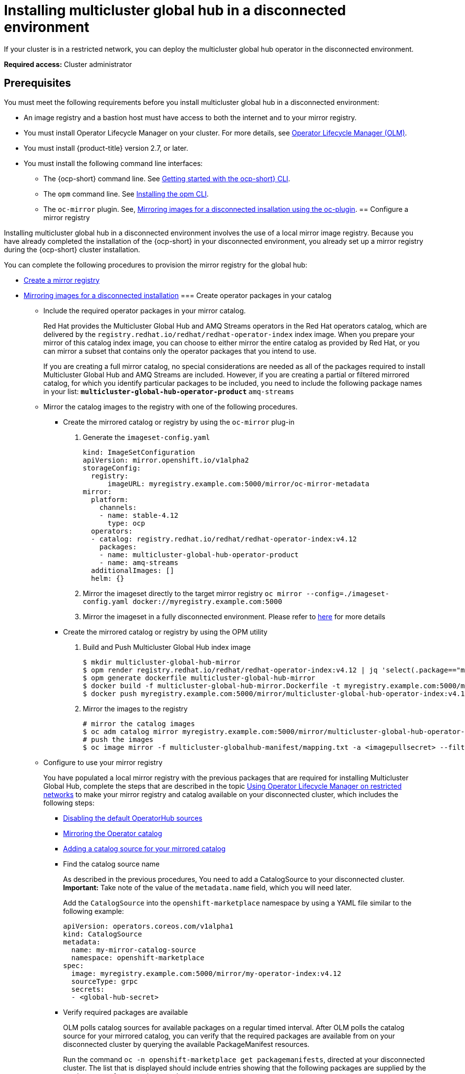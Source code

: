 [#global-hub-installing-disconnected]
= Installing multicluster global hub in a disconnected environment

If your cluster is in a restricted network, you can deploy the multicluster global hub operator in the disconnected environment. 

*Required access:* Cluster administrator

[#global-hub-installing-disconnected-prereq]
== Prerequisites

You must meet the following requirements before you install multicluster global hub in a disconnected environment:

- An image registry and a bastion host must have access to both the internet and to your mirror registry.
- You must install Operator Lifecycle Manager on your cluster. For more details, see link:https://access.redhat.com/documentation/en-us/openshift_container_platform/4.13/html-single/operators/index#operator-lifecycle-manager-olm[Operator Lifecycle Manager (OLM)].
- You must install {product-title} version 2.7, or later.
- You must install the following command line interfaces:
** The {ocp-short} command line. See link:https://access.redhat.com/documentation/en-us/openshift_container_platform/4.13/html/cli_tools/openshift-cli-oc#cli-getting-started[Getting started with the ocp-short} CLI].
** The `opm` command line. See link:https://docs.openshift.com/container-platform/4.13/cli_reference/opm/cli-opm-install.html[Installing the opm CLI].
** The  `oc-mirror` plugin. See, link:https://access.redhat.com/documentation/en-us/openshift_container_platform/4.13/html/installing/disconnected-installation-mirroring#installing-mirroring-disconnected[Mirroring images for a disconnected insallation using the oc-plugin].
[#global-hub-installing-disconnected-mirror]
== Configure a mirror registry

Installing multicluster global hub in a disconnected environment involves the use of a local mirror image registry. Because you have already completed the installation of the {ocp-short} in your disconnected environment, you already set up a mirror registry during the {ocp-short} cluster installation.

You can complete the following procedures to provision the mirror registry for the global hub:

- link:https://access.redhat.com/documentation/en-us/openshift_container_platform/4.13/html/installing/disconnected-installation-mirroring#creating-mirror-registry[Create a mirror registry]
- link:https://access.redhat.com/documentation/en-us/openshift_container_platform/4.13/html/installing/disconnected-installation-mirroring#installing-mirroring-installation-images[Mirroring images for a disconnected installation]
[#global-hub-packages-in-catalog]
=== Create operator packages in your catalog

* Include the required operator packages in your mirror catalog. 
+
Red Hat provides the Multicluster Global Hub and AMQ Streams operators in the Red Hat operators catalog, which are delivered by the `registry.redhat.io/redhat/redhat-operator-index` index image. When you prepare your mirror of this catalog index image, you can choose to either mirror the entire catalog as provided by Red Hat, or you can mirror a subset that contains only the operator packages that you intend to use.
+
If you are creating a full mirror catalog, no special considerations are needed as all of the packages required to install Multicluster Global Hub and AMQ Streams are included. However, if you are creating a partial or filtered mirrored catalog, for which you identify particular packages to be included, you need to include the following package names in your list:
  ** `multicluster-global-hub-operator-product` 
  ** `amq-streams`
* Mirror the catalog images to the registry with one of the following procedures.
** Create the mirrored catalog or registry by using the `oc-mirror` plug-in

  1. Generate the `imageset-config.yaml`
+
[source,yaml]
----
kind: ImageSetConfiguration
apiVersion: mirror.openshift.io/v1alpha2
storageConfig:
  registry:
      imageURL: myregistry.example.com:5000/mirror/oc-mirror-metadata
mirror:
  platform:
    channels:
    - name: stable-4.12
      type: ocp
  operators:
  - catalog: registry.redhat.io/redhat/redhat-operator-index:v4.12
    packages:
    - name: multicluster-global-hub-operator-product
    - name: amq-streams
  additionalImages: []
  helm: {}
----

  2. Mirror the imageset directly to the target mirror registry `oc mirror --config=./imageset-config.yaml docker://myregistry.example.com:5000`

  3. Mirror the imageset in a fully disconnected environment. Please refer to link:https://docs.openshift.com/container-platform/4.13/installing/disconnected_install/installing-mirroring-disconnected.html[here] for more details

** Create the mirrored catalog or registry by using the OPM utility

  1. Build and Push Multicluster Global Hub index image
+
[source,shell]
----
$ mkdir multicluster-global-hub-mirror 
$ opm render registry.redhat.io/redhat/redhat-operator-index:v4.12 | jq 'select(.package=="multicluster-global-hub-operator-product" or .name=="multicluster-global-hub-operator-product" or .package=="amq-streams" or .name=="amq-streams")' > multicluster-global-hub-mirror/index.json
$ opm generate dockerfile multicluster-global-hub-mirror
$ docker build -f multicluster-global-hub-mirror.Dockerfile -t myregistry.example.com:5000/mirror/multicluster-global-hub-operator-index:v4.12 .
$ docker push myregistry.example.com:5000/mirror/multicluster-global-hub-operator-index:v4.12
----

  2. Mirror the images to the registry
+
[source,shell]
----
# mirror the catalog images
$ oc adm catalog mirror myregistry.example.com:5000/mirror/multicluster-global-hub-operator-index:v4.12 your-local-private-registry --manifests-only=true --to-manifests=multicluster-globalhub-manifest --index-filter-by-os=linux/amd64
# push the images
$ oc image mirror -f multicluster-globalhub-manifest/mapping.txt -a <imagepullsecret> --filter-by-os=.* --keep-manifest-list --continue-on-error=true --skip-multiple-scopes
----

* Configure to use your mirror registry
+
You have populated a local mirror registry with the previous packages that are required for installing Multicluster Global Hub, complete the steps that are described in the topic link:https://access.redhat.com/documentation/en-us/openshift_container_platform/4.13/html-single/operators/index#olm-restricted-networks[Using Operator Lifecycle Manager on restricted networks] to make your mirror registry and catalog available on your disconnected cluster, which includes the following steps:

** link:https://access.redhat.com/documentation/en-us/openshift_container_platform/4.13/html-single/operators/index#olm-restricted-networks-operatorhub_olm-restricted-networks[Disabling the default OperatorHub sources]

** link:https://access.redhat.com/documentation/en-us/openshift_container_platform/4.13/html-single/operators/index#olm-mirror-catalog_olm-restricted-networks[Mirroring the Operator catalog]

** link:https://access.redhat.com/documentation/en-us/openshift_container_platform/4.13/html-single/operators/index#olm-creating-catalog-from-index_olm-restricted-networks[Adding a catalog source for your mirrored catalog]

** Find the catalog source name
+
As described in the previous procedures, You need to add a CatalogSource to your disconnected cluster. **Important:** Take note of the value of the `metadata.name` field, which you will need later.
+
Add the `CatalogSource` into the `openshift-marketplace` namespace by using a YAML file similar to the following example:
+
[source,yaml]
----
apiVersion: operators.coreos.com/v1alpha1
kind: CatalogSource
metadata:
  name: my-mirror-catalog-source
  namespace: openshift-marketplace
spec:
  image: myregistry.example.com:5000/mirror/my-operator-index:v4.12
  sourceType: grpc
  secrets:
  - <global-hub-secret>
----

** Verify required packages are available
+
OLM polls catalog sources for available packages on a regular timed interval. After OLM polls the catalog source for your mirrored catalog, you can verify that the required packages are available from on your disconnected cluster by querying the available PackageManifest resources.
+
Run the command `oc -n openshift-marketplace get packagemanifests`, directed at your disconnected cluster.
The list that is displayed should include entries showing that the following packages are supplied by the catalog source for your mirror catalog:
+
*** `multicluster-global-hub-operator-product`
*** `amq-streams`

[#global-hub-installing-disconnected-config-image-registry]
== Configure the image registry

* Configure the image registry with `ImageContentSourcePolicy`
+
In order to have your cluster obtain container images for the Multicluster Global Hub operator from your mirror registry, rather than from the internet-hosted registries, you must configure an `ImageContentSourcePolicy` on your disconnected cluster to redirect image references to your mirror registry. The `ImageContentSourcePolicy` only support the image mirror with image **digest**.
+
If you mirrored your catalog using the `oc adm catalog mirror` command, the needed image content source policy configuration is in the `imageContentSourcePolicy.yaml` file inside of the `manifests-*` directory that is created by that command.
+
If you used the `oc-mirror` plug-in to mirror your catalog instead, the `imageContentSourcePolicy.yaml` file is within the `oc-mirror-workspace/results-*` directory create by the oc-mirror plug-in.
+
In either case, you can apply the policies to your disconnected command using an `oc apply` or `oc replace` command such as `oc replace -f ./<path>/imageContentSourcePolicy.yaml`
+
The required image content source policy statements can vary based on how you created your mirror registry, but are similar to this example:
+
[source,yaml]
----
apiVersion: operator.openshift.io/v1alpha1
kind: ImageContentSourcePolicy
metadata:
  labels:
    operators.openshift.org/catalog: "true"
  name: global-hub-operator-icsp
spec:
  repositoryDigestMirrors:
  - mirrors:
    - myregistry.example.com:5000/multicluster-globalhub
    source: registry.redhat.io/multicluster-globalhub
  - mirrors:
    - myregistry.example.com:5000/openshift4
    source: registry.redhat.io/openshift4
  - mirrors:
    - myregistry.example.com:5000/redhat
    source: registry.redhat.io/redhat
----

* Configure different image registries for different managed hubs with `ManagedClusterImageRegistry`
+
See link:https://access.redhat.com/documentation/en-us/red_hat_advanced_cluster_management_for_kubernetes/2.8/html-single/clusters/index#import-cluster-managedclusterimageregistry[Importing a cluster that has a ManagedClusterImageRegistry] to use the `ManagedClusterImageRegistry` API replace the agent image.
+
By completing the above document, a label and an annotation are added to the selected `ManagedCluster`. This means that the agent image in the cluster are replaced with the mirror image.
+
** Label: `open-cluster-management.io/image-registry=<namespace.managedclusterimageregistry-name>`
** Annotation: `open-cluster-management.io/image-registries: <image-registry-info>`


[#global-hub-installing-disconnected-pull-secret]
=== Configure the image pull secret

If the Operator or Operand images that are referenced by a subscribed Operator require access to a private registry, you can either link:https://access.redhat.com/documentation/en-us/openshift_container_platform/4.13/html-single/operators/index#olm-creating-catalog-from-index_olm-managing-custom-catalogs[provide access to all namespaces in the cluster, or to individual target tenant namespaces]. 

[#global-hub-installing-disconnected-pull-secret-generic]
==== Configure the global hub image pull secret in an {ocp-short} cluster

*Note:* Applying the image pull secret on a pre-existing cluster causes a rolling restart of all of the nodes.

. Export the environment variables:
+
[source,shell]
----
export USER=<the-registry-user>
export PASSWORD=<the-registry-password>
----

. Modify the pull secret:
+
[source,shell]
----
oc get secret/pull-secret -n openshift-config --template='{{index .data ".dockerconfigjson" | base64decode}}' > pull_secret.yaml
oc registry login --registry=${REGISTRY} --auth-basic="$USER:$PASSWORD" --to=pull_secret.yaml
----

. Specify the global hub image pull secret:
+
[source,shell]
----
oc set data secret/pull-secret -n openshift-config --from-file=.dockerconfigjson=pull_secret.yaml
rm pull_secret.yaml
----

[#global-hub-installing-disconnected-pull-secret-individual-namespace]
==== Configure the global hub image pull secret to an individual namespace

. Create the secret in the tenant namespace by running the following command:
+
[source,shell]
----
oc create secret generic <secret_name> -n <tenant_namespace> \
--from-file=.dockerconfigjson=<path/to/registry/credentials> \
--type=kubernetes.io/dockerconfigjson
----

. Link the secret to the service account for your operator or operand:
+
[source,shell]
----
oc secrets link <operator_sa> -n <tenant_namespace> <secret_name> --for=pull
----

[#global-hub-installing-disconnected-operator]
=== Installing the the Global Hub Operator

You can install and subscribe an Operator from OperatorHub using the {ocp} web console. See link:https://access.redhat.com/documentation/en-us/openshift_container_platform/4.13/html/operators/administrator-tasks#olm-adding-operators-to-a-cluster[Adding Operators to a cluster] for the procedure. And then check the status of the Global Hub Operator.

[source,bash]
----
$ oc get pods -n multicluster-global-hub
NAME                                                READY   STATUS    RESTARTS   AGE
multicluster-global-hub-operator-687584cb7c-fnftj   1/1     Running   0          2m12s
----  